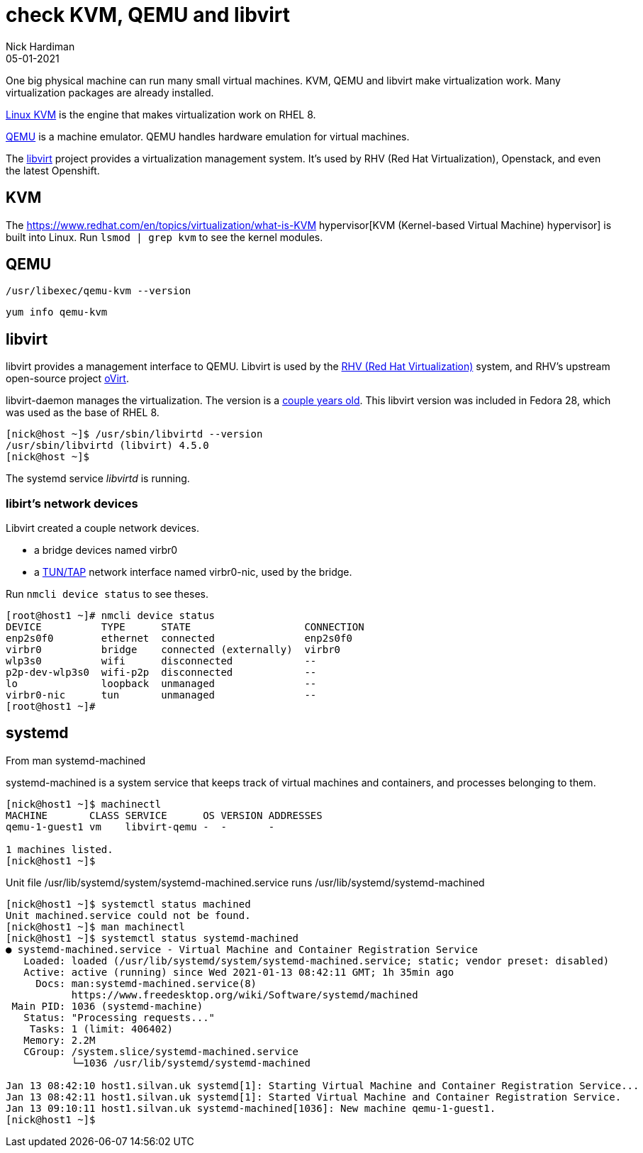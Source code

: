 = check KVM, QEMU and libvirt 
Nick Hardiman 
:source-highlighter: highlight.js
:revdate: 05-01-2021


One big physical machine can run many small virtual machines. 
KVM, QEMU and libvirt make virtualization work. 
Many virtualization packages are already installed. 

https://www.linux-kvm.org/page/Main_Page[Linux KVM] is the engine that makes virtualization work on RHEL 8. 

https://www.qemu.org/[QEMU] is a machine emulator. 
QEMU handles hardware emulation for virtual machines.

The https://libvirt.org/[libvirt] project provides a virtualization management system. 
It's used by RHV (Red Hat Virtualization), Openstack, and even the latest Openshift.



== KVM 

The  https://www.redhat.com/en/topics/virtualization/what-is-KVM hypervisor[KVM (Kernel-based Virtual Machine) hypervisor] is built into Linux. 
Run ``lsmod | grep kvm`` to see the kernel modules.

== QEMU 

[source,shell]
----
/usr/libexec/qemu-kvm --version
----

[source,shell]
----
yum info qemu-kvm
----


== libvirt 

libvirt provides a management interface to QEMU. 
Libvirt is used by the https://www.redhat.com/en/technologies/virtualization/enterprise-virtualization[RHV (Red Hat Virtualization)] system, and RHV's upstream open-source project https://www.ovirt.org/[oVirt].


libvirt-daemon manages the virtualization. 
The version is a https://libvirt.org/news.html[couple years old]. 
This libvirt version was included in Fedora 28, which was used as the base of RHEL 8. 

[source,shell]
----
[nick@host ~]$ /usr/sbin/libvirtd --version
/usr/sbin/libvirtd (libvirt) 4.5.0
[nick@host ~]$ 
----

The systemd service _libvirtd_ is running. 

=== libirt's network devices

Libvirt created a couple network devices.

* a bridge devices named virbr0 
* a https://en.wikipedia.org/wiki/TUN/TAP[TUN/TAP] network interface named virbr0-nic, used by the bridge. 

Run ``nmcli device status`` to see theses. 

[source,shell]
----
[root@host1 ~]# nmcli device status
DEVICE          TYPE      STATE                   CONNECTION 
enp2s0f0        ethernet  connected               enp2s0f0   
virbr0          bridge    connected (externally)  virbr0     
wlp3s0          wifi      disconnected            --         
p2p-dev-wlp3s0  wifi-p2p  disconnected            --         
lo              loopback  unmanaged               --         
virbr0-nic      tun       unmanaged               --         
[root@host1 ~]# 
----


== systemd 

From man systemd-machined

systemd-machined is a system service that keeps track of virtual machines and containers, and processes belonging to them.

[source,shell]
----
[nick@host1 ~]$ machinectl 
MACHINE       CLASS SERVICE      OS VERSION ADDRESSES
qemu-1-guest1 vm    libvirt-qemu -  -       -        

1 machines listed.
[nick@host1 ~]$ 
----

Unit file /usr/lib/systemd/system/systemd-machined.service runs /usr/lib/systemd/systemd-machined

[source,shell]
----
[nick@host1 ~]$ systemctl status machined
Unit machined.service could not be found.
[nick@host1 ~]$ man machinectl
[nick@host1 ~]$ systemctl status systemd-machined
● systemd-machined.service - Virtual Machine and Container Registration Service
   Loaded: loaded (/usr/lib/systemd/system/systemd-machined.service; static; vendor preset: disabled)
   Active: active (running) since Wed 2021-01-13 08:42:11 GMT; 1h 35min ago
     Docs: man:systemd-machined.service(8)
           https://www.freedesktop.org/wiki/Software/systemd/machined
 Main PID: 1036 (systemd-machine)
   Status: "Processing requests..."
    Tasks: 1 (limit: 406402)
   Memory: 2.2M
   CGroup: /system.slice/systemd-machined.service
           └─1036 /usr/lib/systemd/systemd-machined

Jan 13 08:42:10 host1.silvan.uk systemd[1]: Starting Virtual Machine and Container Registration Service...
Jan 13 08:42:11 host1.silvan.uk systemd[1]: Started Virtual Machine and Container Registration Service.
Jan 13 09:10:11 host1.silvan.uk systemd-machined[1036]: New machine qemu-1-guest1.
[nick@host1 ~]$ 
----

